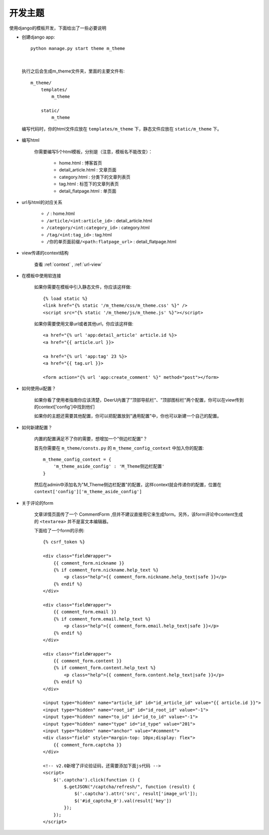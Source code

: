 .. _theme:

==============
开发主题
==============

使用django的模板开发，下面给出了一些必要说明

* 创建django app:: 

    python manage.py start theme m_theme

|

    执行之后会生成m_theme文件夹，里面的主要文件有:: 

        m_theme/
            templates/
                m_theme

            static/
                m_theme

    编写代码时，你的html文件应放在 ``templates/m_theme`` 下，静态文件应放在 ``static/m_theme`` 下。

* 编写html

    你需要编写5个html模板，分别是（注意，模板名不能改变）：

        - home.html : 博客首页
        - detail_article.html : 文章页面
        - category.html : 分类下的文章列表页
        - tag.html : 标签下的文章列表页
        - detail_flatpage.html :  单页面

* url与html的对应关系

    - ``/`` : home.html
    - ``/article/<int:article_id>`` : detail_article.html
    - ``/category/<int:category_id>``  : category.html
    - ``/tag/<int:tag_id>`` : tag.html
    - ``/你的单页面前缀/<path:flatpage_url>`` : detail_flatpage.html

* view传递的context结构

    查看 :ref:`context` , :ref:`url-view`

* 在模板中使用软连接

    如果你需要在模板中引入静态文件，你应该这样做:: 

        {% load static %}
        <link href="{% static '/m_theme/css/m_theme.css' %}" />
        <script src="{% static '/m_theme/js/m_theme.js' %}"></script>

    如果你需要使用文章url或者其他url，你应该这样做:: 

        <a href="{% url 'app:detail_article' article.id %}>
        <a href="{{ article.url }}>

        <a href="{% url 'app:tag' 23 %}>
        <a href="{{ tag.url }}>

        <form action="{% url 'app:create_comment' %}" method="post"></form>



* 如何使用ui配置？

    如果你看了使用者指南你应该清楚，DeerU内置了"顶部导航栏"、"顶部图标栏"两个配置，你可以在view传到的context['config']中找到他们

    如果你的主题还需要其他配置，你可以把配置放到"通用配置"中，你也可以新建一个自己的配置。

    
* 如何新建配置？

    内置的配置满足不了你的需要，想增加一个"侧边栏配置"？

    首先你需要在 ``m_theme/consts.py`` 的 ``m_theme_config_context`` 中加入你的配置:: 

        m_theme_config_context = {
            'm_theme_aside_config' : 'M_Theme侧边栏配置'
        }
    
    然后在admin中添加名为"M_Theme侧边栏配置"的配置，这样context就会传递你的配置，位置在 ``context['config']['m_theme_aside_config']`` 

* 关于评论的form

    文章详情页面传了一个 CommentForm ,但并不建议直接用它来生成form。另外，该form评论中content生成的 ``<textarea>`` 并不是富文本编辑器。

    下面给了一个form的示例:: 

        {% csrf_token %}

        <div class="fieldWrapper">
            {{ comment_form.nickname }}
            {% if comment_form.nickname.help_text %}
                <p class="help">{{ comment_form.nickname.help_text|safe }}</p>
            {% endif %}
        </div>

        <div class="fieldWrapper">
            {{ comment_form.email }}
            {% if comment_form.email.help_text %}
                <p class="help">{{ comment_form.email.help_text|safe }}</p>
            {% endif %}
        </div>

        <div class="fieldWrapper">
            {{ comment_form.content }}
            {% if comment_form.content.help_text %}
                <p class="help">{{ comment_form.content.help_text|safe }}</p>
            {% endif %}
        </div>

        <input type="hidden" name="article_id" id="id_article_id" value="{{ article.id }}">
        <input type="hidden" name="root_id" id="id_root_id" value="-1">
        <input type="hidden" name="to_id" id="id_to_id" value="-1">
        <input type="hidden" name="type" id="id_type" value="201">
        <input type="hidden" name="anchor" value="#comment">
        <div class="field" style="margin-top: 10px;display: flex">
            {{ comment_form.captcha }}
        </div>

        <!-- v2.0新增了评论验证码，还需要添加下面js代码 -->
        <script>
            $('.captcha').click(function () {
                $.getJSON("/captcha/refresh/", function (result) {
                    $('.captcha').attr('src', result['image_url']);
                    $('#id_captcha_0').val(result['key'])
                });
            });
        </script>